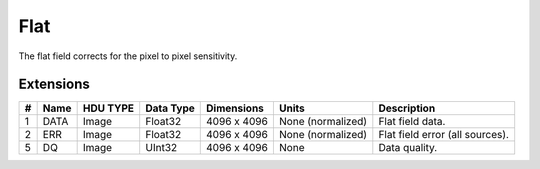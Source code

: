 ====
Flat
====

The flat field corrects for the pixel to pixel sensitivity.


Extensions
----------

.. csv-table::
   :header: "#", "Name", "HDU TYPE", "Data Type", "Dimensions", "Units", "Description"

   1, DATA, Image, Float32, "4096 x 4096", "None (normalized)", "Flat field data."
   2, ERR, Image, Float32, "4096 x 4096", "None (normalized)", "Flat field error (all sources)."
   5, DQ, Image, UInt32, "4096 x 4096", None, "Data quality."